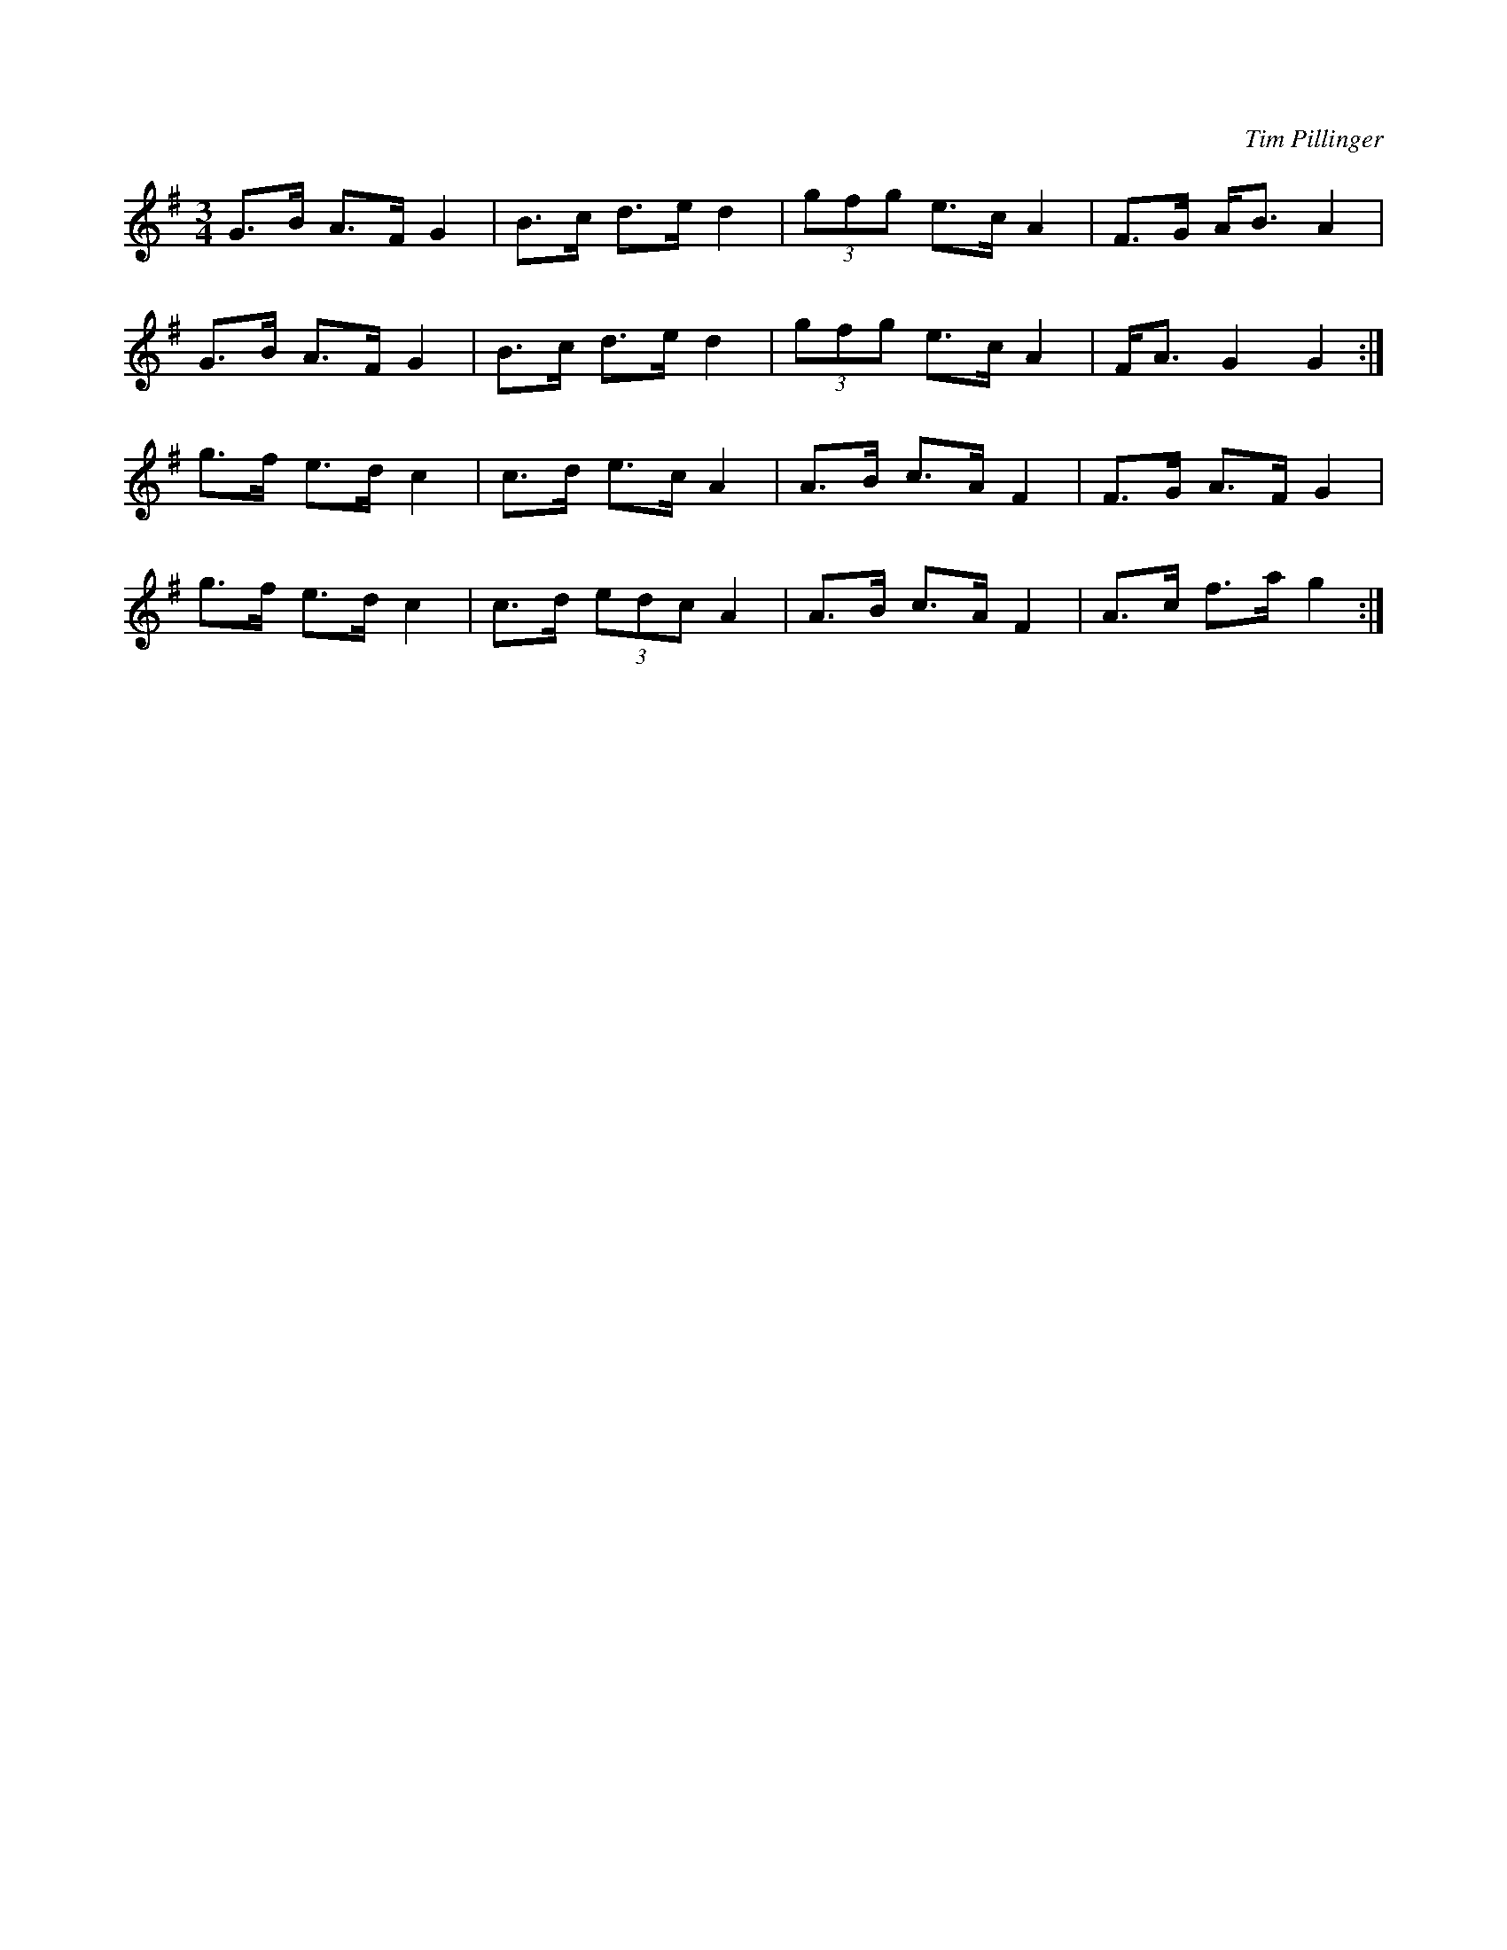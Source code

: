X: 4
C: Tim Pillinger
R: waltz
M: 3/4
L: 1/8
K: G
G>B A>F G2 | B>c d>e d2 | (3gfg e>c A2 | F>G A<B A2 |
G>B A>F G2 | B>c d>e d2 | (3gfg e>c A2 | F<A G2 G2 :|
g>f e>d c2 | c>d e>c A2 | A>B c>A F2   | F>G A>F G2 |
g>f e>d c2 | c>d (3edc A2 | A>B c>A F2   | A>c f>a g2 :|